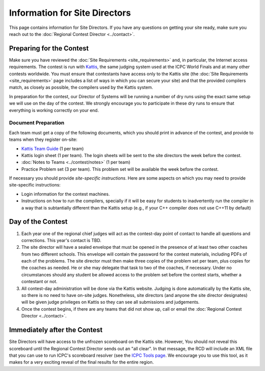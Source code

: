 Information for Site Directors
==============================

This page contains information for Site Directors. If you have any questions on
getting your site ready, make sure you reach out to the :doc:`Regional Contest Director <../contact>`.

Preparing for the Contest
-------------------------

Make sure you have reviewed the :doc:`Site Requirements <site_requirements>` and, in particular,
the Internet access requirements. The contest is run with `Kattis <https://open.kattis.com/>`_, the
same judging system used at the ICPC World Finals and at many other contests worldwide. You must
ensure that contestants have access only to the Kattis site (the :doc:`Site Requirements <site_requirements>`
page includes a list of ways in which you can secure your site) and that the provided compilers
match, as closely as possible, the compilers used by the Kattis system.

In preparation for the contest, our Director of Systems will be running a number of dry runs using
the exact same setup we will use on the day of the contest. We strongly encourage you to participate
in these dry runs to ensure that everything is working correctly on your end.

Document Preparation
~~~~~~~~~~~~~~~~~~~~

Each team must get a copy of the following documents, which you should print in advance of the contest,
and provide to teams when they register on-site:

* `Kattis Team Guide <http://icpc.baylor.edu/worldfinals/programming-environment/Kattis-Team-Guide-V1.4.pdf>`_ (1 per team)
* Kattis login sheet (1 per team). The login sheets will be sent to the site directors the week before the contest. 
* :doc:`Notes to Teams <../contest/notes>` (1 per team)
* Practice Problem set (3 per team). This problem set will be available the week before the contest.

If necessary you should provide *site-specific instructions*. Here are some aspects on which you
may need to provide site-specific instructions:

* Login information for the contest machines.
* Instructions on how to run the compilers, specially if it will be easy for students
  to inadvertently run the compiler in a way that is subtantially different than the Kattis setup
  (e.g., if your C++ compiler does not use C++11 by default)

Day of the Contest
------------------

#. Each year one of the regional chief judges will act as the contest-day point of 
   contact to handle all questions and corrections. This year's contact is TBD.
#. The site director will have a sealed envelope that must be opened in the presence
   of at least two other coaches from two different schools. This envelope will contain 
   the password for the contest materials, including PDFs of each of the problems. The 
   site director must then make three copies of the problem set per team, plus copies 
   for the coaches as needed. He or she may delegate that task to two of the coaches, 
   if necessary. Under no circumstances should any student be allowed access to the 
   problem set before the contest starts, whether a contestant or not.
#. All contest-day administration will be done via the Kattis website. Judging is done 
   automatically by the Kattis site, so there is no need to have on-site judges. 
   Nonetheless, site directors (and anyone the site director designates) will be given 
   judge privileges on Kattis so they can see all submissions and judgements.
#. Once the contest begins, if there are any teams that did not show up, call or email 
   the :doc:`Regional Contest Director <../contact>`.


Immediately after the Contest
-----------------------------

Site Directors will have access to the unfrozen scoreboard on the Kattis site. 
However, You should not reveal this scoreboard until the Regional Contest 
Director sends out an "all clear". In that message, the RCD will include an
XML file that you can use to run ICPC's scoreboard resolver (see the 
`ICPC Tools page <http://icpc.baylor.edu/icpctools/>`_. We encourage you
to use this tool, as it makes for a very exciting reveal of the final results
for the entire region.

